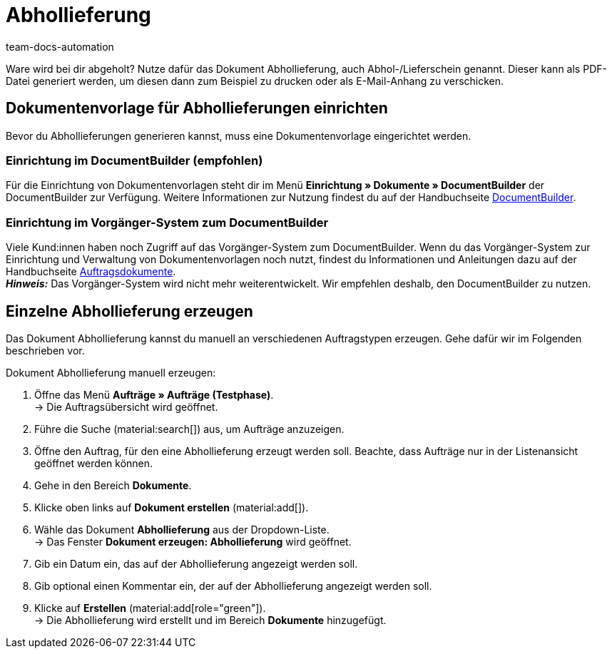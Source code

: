 = Abhollieferung
:page-aliases: dokument-abhollieferung-erzeugen.adoc
:keywords: Abhollieferung, Abhollieferungen, Abhol-/Lieferschein, Abholschein, Lieferschein, Auftragsdokumente, Dokumentenvorlage, Dokumententyp, Dokument, Dokumentvorlage, Dokumenttyp,
:author: team-docs-automation
:description: Erfahre, wie du eine Dokumentenvorlage für Abhollieferungen anlegst und damit ein Dokument zur Abhollieferung erzeugst. In plentymarkets wird das Dokument auch Abhol-/Lieferschein genannt.

Ware wird bei dir abgeholt? Nutze dafür das Dokument Abhollieferung, auch Abhol-/Lieferschein genannt. Dieser kann als PDF-Datei generiert werden, um diesen dann zum Beispiel zu drucken oder als E-Mail-Anhang zu verschicken.

[#100]
== Dokumentenvorlage für Abhollieferungen einrichten

Bevor du Abhollieferungen generieren kannst, muss eine Dokumentenvorlage eingerichtet werden. 

=== Einrichtung im DocumentBuilder (empfohlen)
Für die Einrichtung von Dokumentenvorlagen steht dir im Menü *Einrichtung » Dokumente » DocumentBuilder* der DocumentBuilder zur Verfügung.
Weitere Informationen zur Nutzung findest du auf der Handbuchseite xref:auftraege:document-builder.adoc[DocumentBuilder].


=== Einrichtung im Vorgänger-System zum DocumentBuilder
Viele Kund:innen haben noch Zugriff auf das Vorgänger-System zum DocumentBuilder. Wenn du das Vorgänger-System zur Einrichtung und Verwaltung von Dokumentenvorlagen noch nutzt, findest du Informationen und Anleitungen dazu auf der Handbuchseite xref:auftraege:auftragsdokumente.adoc#[Auftragsdokumente]. + 
*_Hinweis:_* Das Vorgänger-System wird nicht mehr weiterentwickelt. Wir empfehlen deshalb, den DocumentBuilder zu nutzen.

[#200]
== Einzelne Abhollieferung erzeugen

Das Dokument Abhollieferung kannst du manuell an verschiedenen Auftragstypen erzeugen. Gehe dafür wir im Folgenden beschrieben vor.

[.instruction]
Dokument Abhollieferung manuell erzeugen:

. Öffne das Menü *Aufträge » Aufträge (Testphase)*. +
→ Die Auftragsübersicht wird geöffnet.
. Führe die Suche (material:search[]) aus, um Aufträge anzuzeigen.
. Öffne den Auftrag, für den eine Abhollieferung erzeugt werden soll. Beachte, dass Aufträge nur in der Listenansicht geöffnet werden können.
. Gehe in den Bereich *Dokumente*.
. Klicke oben links auf *Dokument erstellen* (material:add[]).
. Wähle das Dokument *Abhollieferung* aus der Dropdown-Liste. +
→ Das Fenster *Dokument erzeugen: Abhollieferung* wird geöffnet.
. Gib ein Datum ein, das auf der Abhollieferung angezeigt werden soll.
. Gib optional einen Kommentar ein, der auf der Abhollieferung angezeigt werden soll.
. Klicke auf *Erstellen* (material:add[role="green"]). +
→ Die Abhollieferung wird erstellt und im Bereich *Dokumente* hinzugefügt.
